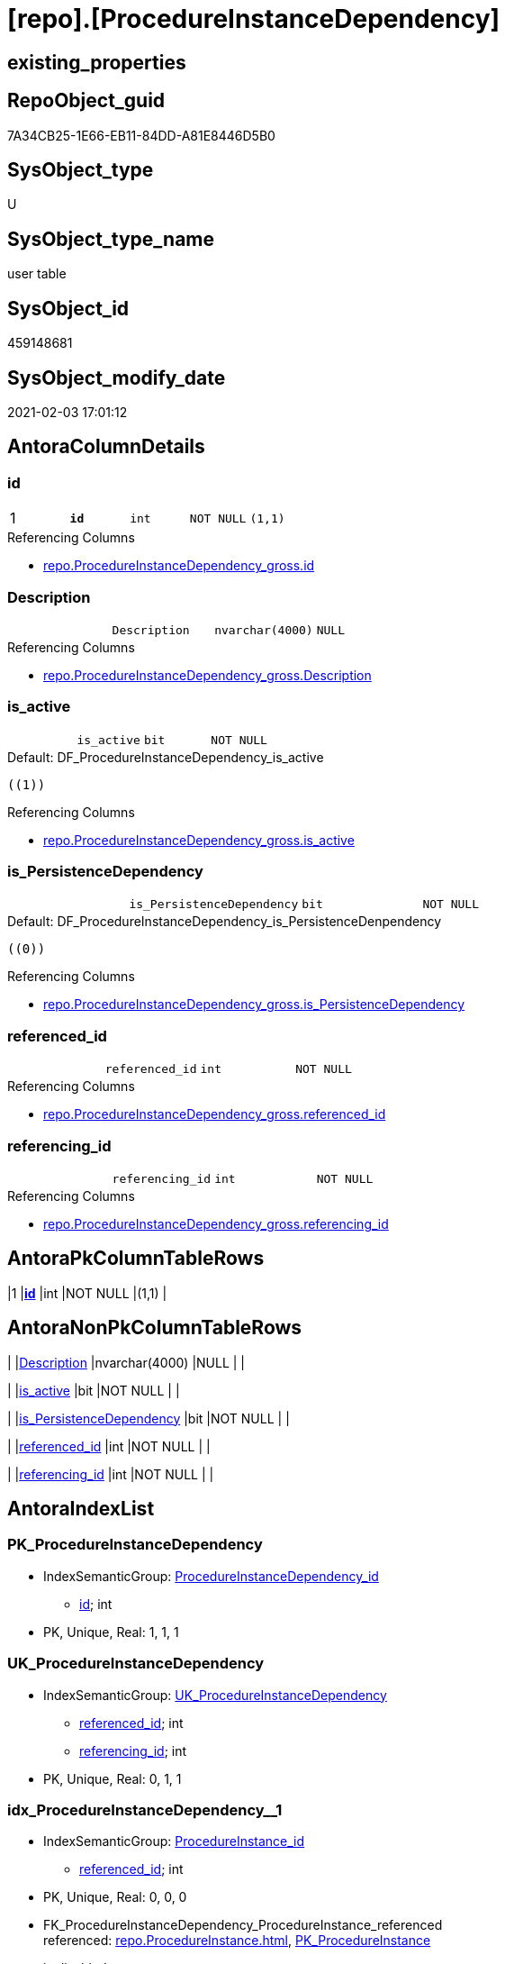 = [repo].[ProcedureInstanceDependency]

== existing_properties

// tag::existing_properties[]
:ExistsProperty--AntoraReferencingList:
:ExistsProperty--pk_index_guid:
:ExistsProperty--pk_IndexPatternColumnDatatype:
:ExistsProperty--pk_IndexPatternColumnName:
:ExistsProperty--pk_IndexSemanticGroup:
:ExistsProperty--FK:
:ExistsProperty--AntoraIndexList:
:ExistsProperty--Columns:
// end::existing_properties[]

== RepoObject_guid

// tag::RepoObject_guid[]
7A34CB25-1E66-EB11-84DD-A81E8446D5B0
// end::RepoObject_guid[]

== SysObject_type

// tag::SysObject_type[]
U 
// end::SysObject_type[]

== SysObject_type_name

// tag::SysObject_type_name[]
user table
// end::SysObject_type_name[]

== SysObject_id

// tag::SysObject_id[]
459148681
// end::SysObject_id[]

== SysObject_modify_date

// tag::SysObject_modify_date[]
2021-02-03 17:01:12
// end::SysObject_modify_date[]

== AntoraColumnDetails

// tag::AntoraColumnDetails[]
[[column-id]]
=== id

[cols="d,m,m,m,m,d"]
|===
|1
|*id*
|int
|NOT NULL
|(1,1)
|
|===

.Referencing Columns
--
* xref:repo.ProcedureInstanceDependency_gross.adoc#column-id[repo.ProcedureInstanceDependency_gross.id]
--


[[column-Description]]
=== Description

[cols="d,m,m,m,m,d"]
|===
|
|Description
|nvarchar(4000)
|NULL
|
|
|===

.Referencing Columns
--
* xref:repo.ProcedureInstanceDependency_gross.adoc#column-Description[repo.ProcedureInstanceDependency_gross.Description]
--


[[column-is_active]]
=== is_active

[cols="d,m,m,m,m,d"]
|===
|
|is_active
|bit
|NOT NULL
|
|
|===

.Default: DF_ProcedureInstanceDependency_is_active
....
((1))
....

.Referencing Columns
--
* xref:repo.ProcedureInstanceDependency_gross.adoc#column-is_active[repo.ProcedureInstanceDependency_gross.is_active]
--


[[column-is_PersistenceDependency]]
=== is_PersistenceDependency

[cols="d,m,m,m,m,d"]
|===
|
|is_PersistenceDependency
|bit
|NOT NULL
|
|
|===

.Default: DF_ProcedureInstanceDependency_is_PersistenceDenpendency
....
((0))
....

.Referencing Columns
--
* xref:repo.ProcedureInstanceDependency_gross.adoc#column-is_PersistenceDependency[repo.ProcedureInstanceDependency_gross.is_PersistenceDependency]
--


[[column-referenced_id]]
=== referenced_id

[cols="d,m,m,m,m,d"]
|===
|
|referenced_id
|int
|NOT NULL
|
|
|===

.Referencing Columns
--
* xref:repo.ProcedureInstanceDependency_gross.adoc#column-referenced_id[repo.ProcedureInstanceDependency_gross.referenced_id]
--


[[column-referencing_id]]
=== referencing_id

[cols="d,m,m,m,m,d"]
|===
|
|referencing_id
|int
|NOT NULL
|
|
|===

.Referencing Columns
--
* xref:repo.ProcedureInstanceDependency_gross.adoc#column-referencing_id[repo.ProcedureInstanceDependency_gross.referencing_id]
--


// end::AntoraColumnDetails[]

== AntoraPkColumnTableRows

// tag::AntoraPkColumnTableRows[]
|1
|*<<column-id>>*
|int
|NOT NULL
|(1,1)
|






// end::AntoraPkColumnTableRows[]

== AntoraNonPkColumnTableRows

// tag::AntoraNonPkColumnTableRows[]

|
|<<column-Description>>
|nvarchar(4000)
|NULL
|
|

|
|<<column-is_active>>
|bit
|NOT NULL
|
|

|
|<<column-is_PersistenceDependency>>
|bit
|NOT NULL
|
|

|
|<<column-referenced_id>>
|int
|NOT NULL
|
|

|
|<<column-referencing_id>>
|int
|NOT NULL
|
|

// end::AntoraNonPkColumnTableRows[]

== AntoraIndexList

// tag::AntoraIndexList[]

[[index-PK_ProcedureInstanceDependency]]
=== PK_ProcedureInstanceDependency

* IndexSemanticGroup: xref:index/IndexSemanticGroup.adoc#_procedureinstancedependency_id[ProcedureInstanceDependency_id]
+
--
* <<column-id>>; int
--
* PK, Unique, Real: 1, 1, 1


[[index-UK_ProcedureInstanceDependency]]
=== UK_ProcedureInstanceDependency

* IndexSemanticGroup: xref:index/IndexSemanticGroup.adoc#_uk_procedureinstancedependency[UK_ProcedureInstanceDependency]
+
--
* <<column-referenced_id>>; int
* <<column-referencing_id>>; int
--
* PK, Unique, Real: 0, 1, 1


[[index-idx_ProcedureInstanceDependency__1]]
=== idx_ProcedureInstanceDependency__1

* IndexSemanticGroup: xref:index/IndexSemanticGroup.adoc#_procedureinstance_id[ProcedureInstance_id]
+
--
* <<column-referenced_id>>; int
--
* PK, Unique, Real: 0, 0, 0
* ++FK_ProcedureInstanceDependency_ProcedureInstance_referenced++ +
referenced: xref:repo.ProcedureInstance.adoc[], xref:repo.ProcedureInstance.adoc#index-PK_ProcedureInstance[PK_ProcedureInstance]
* is disabled


[[index-idx_ProcedureInstanceDependency__2]]
=== idx_ProcedureInstanceDependency__2

* IndexSemanticGroup: xref:index/IndexSemanticGroup.adoc#_procedureinstance_id[ProcedureInstance_id]
+
--
* <<column-referencing_id>>; int
--
* PK, Unique, Real: 0, 0, 0
* ++FK_ProcedureInstanceDependency_ProcedureInstance_referencing++ +
referenced: xref:repo.ProcedureInstance.adoc[], xref:repo.ProcedureInstance.adoc#index-PK_ProcedureInstance[PK_ProcedureInstance]
* is disabled

// end::AntoraIndexList[]

== AntoraParameterList

// tag::AntoraParameterList[]

// end::AntoraParameterList[]

== AdocUspSteps

// tag::AdocUspSteps[]

// end::AdocUspSteps[]


== AntoraReferencedList

// tag::AntoraReferencedList[]

// end::AntoraReferencedList[]


== ReferencedObjectList

// tag::ReferencedObjectList[]

// end::ReferencedObjectList[]


== is_repo_managed

// tag::is_repo_managed[]

// end::is_repo_managed[]


== microsoft_database_tools_support

// tag::microsoft_database_tools_support[]

// end::microsoft_database_tools_support[]


== MS_Description

// tag::MS_Description[]

// end::MS_Description[]


== persistence_source_RepoObject_fullname

// tag::persistence_source_RepoObject_fullname[]

// end::persistence_source_RepoObject_fullname[]


== persistence_source_RepoObject_fullname2

// tag::persistence_source_RepoObject_fullname2[]

// end::persistence_source_RepoObject_fullname2[]


== persistence_source_RepoObject_guid

// tag::persistence_source_RepoObject_guid[]

// end::persistence_source_RepoObject_guid[]


== is_persistence_check_for_empty_source

// tag::is_persistence_check_for_empty_source[]

// end::is_persistence_check_for_empty_source[]


== is_persistence_delete_changed

// tag::is_persistence_delete_changed[]

// end::is_persistence_delete_changed[]


== is_persistence_delete_missing

// tag::is_persistence_delete_missing[]

// end::is_persistence_delete_missing[]


== is_persistence_insert

// tag::is_persistence_insert[]

// end::is_persistence_insert[]


== is_persistence_truncate

// tag::is_persistence_truncate[]

// end::is_persistence_truncate[]


== is_persistence_update_changed

// tag::is_persistence_update_changed[]

// end::is_persistence_update_changed[]


== example4

// tag::example4[]

// end::example4[]


== example5

// tag::example5[]

// end::example5[]


== has_history

// tag::has_history[]

// end::has_history[]


== has_history_columns

// tag::has_history_columns[]

// end::has_history_columns[]


== is_persistence

// tag::is_persistence[]

// end::is_persistence[]


== is_persistence_check_duplicate_per_pk

// tag::is_persistence_check_duplicate_per_pk[]

// end::is_persistence_check_duplicate_per_pk[]


== example1

// tag::example1[]

// end::example1[]


== example2

// tag::example2[]

// end::example2[]


== example3

// tag::example3[]

// end::example3[]


== usp_persistence_RepoObject_guid

// tag::usp_persistence_RepoObject_guid[]

// end::usp_persistence_RepoObject_guid[]


== UspExamples

// tag::UspExamples[]

// end::UspExamples[]


== UspParameters

// tag::UspParameters[]

// end::UspParameters[]


== persistence_source_RepoObject_xref

// tag::persistence_source_RepoObject_xref[]

// end::persistence_source_RepoObject_xref[]


== AntoraReferencingList

// tag::AntoraReferencingList[]
* xref:repo.ProcedureInstanceDependency_gross.adoc[]
// end::AntoraReferencingList[]


== pk_index_guid

// tag::pk_index_guid[]
7C34CB25-1E66-EB11-84DD-A81E8446D5B0
// end::pk_index_guid[]


== pk_IndexPatternColumnDatatype

// tag::pk_IndexPatternColumnDatatype[]
int
// end::pk_IndexPatternColumnDatatype[]


== pk_IndexPatternColumnName

// tag::pk_IndexPatternColumnName[]
id
// end::pk_IndexPatternColumnName[]


== pk_IndexSemanticGroup

// tag::pk_IndexSemanticGroup[]
ProcedureInstanceDependency_id
// end::pk_IndexSemanticGroup[]


== sql_modules_definition

// tag::sql_modules_definition[]
[source,sql]
----

----
// end::sql_modules_definition[]


